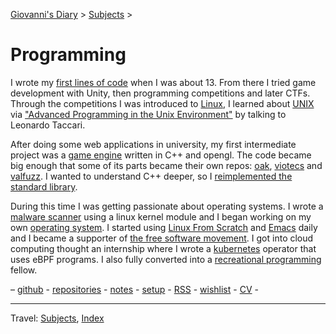#+startup: content indent

[[file:../index.org][Giovanni's Diary]] > [[file:../subjects.org][Subjects]] >

* Programming
#+INDEX: Giovanni's Diary!Programming

I wrote my [[file:../autobiography/old-programs-cpp.org][first lines of code]] when I was about 13. From there I tried
game development with Unity, then programming competitions and later
CTFs. Through the competitions I was introduced to [[file:./linux/linux.org][Linux]], I learned
about [[file:unix.org][UNIX]] via [[file:./notes/apue.org]["Advanced Programming in the Unix Environment"]] by
talking to Leonardo Taccari.

After doing some web applications in university, my first intermediate
project was a [[https://github.com/San7o/Brenta-Engine][game engine]] written in C++ and opengl. The code became
big enough that some of its parts became their own repos: [[https://github.com/San7o/oak][oak]], [[https://github.com/San7o/viotecs][viotecs]]
and [[https://github.com/San7o/valFuzz][valfuzz]]. I wanted to understand C++ deeper, so I [[https://github.com/San7o/tenno-tl][reimplemented the
standard library]].

During this time I was getting passionate about operating systems.  I
wrote a [[https://github.com/San7o/Baldo-Scanner][malware scanner]] using a linux kernel module and I began
working on my own [[https://github.com/San7o/santOS][operating system]]. I started using [[file:linux/linux-from-scratch.org][Linux From Scratch]]
and [[file:emacs/emacs.org][Emacs]] daily and I became a supporter of [[file:free-as-in-freedom.org][the free software
movement]]. I got into cloud computing thought an internship where I
wrote a [[file:./kubernetes/kubernetes.org][kubernetes]] operator that uses eBPF programs. I also fully
converted into a [[file:notes/recreational-programming.org][recreational programming]] fellow.

--  [[https://github.com/San7o/][github]] -  [[file:repositories.org][repositories]] - [[file:notes/notes.org][notes]] - [[file:setup.org][setup]] -  [[file:../feeds/feedProgramming.rss][RSS]] -  [[file:wishlist.org][wishlist]] - [[file:cv.org][CV]] -

-----

Travel: [[file:../subjects.org][Subjects]], [[file:../theindex.org][Index]]  
